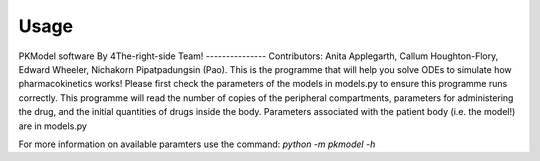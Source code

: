 Usage
=====

PKModel software By 4The-right-side Team!   ---------------  
Contributors: Anita Applegarth, Callum Houghton-Flory, 
Edward Wheeler, Nichakorn Pipatpadungsin (Pao).  This is the 
programme that will help you solve ODEs to simulate how pharmacokinetics 
works! Please first check the parameters of the models in models.py to 
ensure this programme runs correctly. This programme will read the number 
of copies of the peripheral compartments, parameters for administering the drug, 
and the initial quantities of drugs inside the body. Parameters associated with 
the patient body (i.e. the model!) are in models.py

For more information on available paramters use the command: `python -m pkmodel -h`
